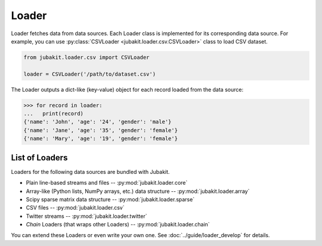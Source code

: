 Loader
======

Loader fetches data from data sources.
Each Loader class is implemented for its corresponding data source.
For example, you can use :py:class:`CSVLoader <jubakit.loader.csv.CSVLoader>` class to load CSV dataset.

.. code-block:: python

  from jubakit.loader.csv import CSVLoader

  loader = CSVLoader('/path/to/dataset.csv')

The Loader outputs a dict-like (key-value) object for each record loaded from the data source:

.. code-block:: python

  >>> for record in loader:
  ...   print(record)
  {'name': 'John', 'age': '24', 'gender': 'male'}
  {'name': 'Jane', 'age': '35', 'gender': 'female'}
  {'name': 'Mary', 'age': '19', 'gender': 'female'}

List of Loaders
~~~~~~~~~~~~~~~

Loaders for the following data sources are bundled with Jubakit.

* Plain line-based streams and files -- :py:mod:`jubakit.loader.core`
* Array-like (Python lists, NumPy arrays, etc.) data structure -- :py:mod:`jubakit.loader.array`
* Scipy sparse matrix data structure -- :py:mod:`jubakit.loader.sparse`
* CSV files -- :py:mod:`jubakit.loader.csv`
* Twitter streams -- :py:mod:`jubakit.loader.twitter`
* *Chain* Loaders (that wraps other Loaders) -- :py:mod:`jubakit.loader.chain`

You can extend these Loaders or even write your own one.
See :doc:`../guide/loader_develop` for details.
